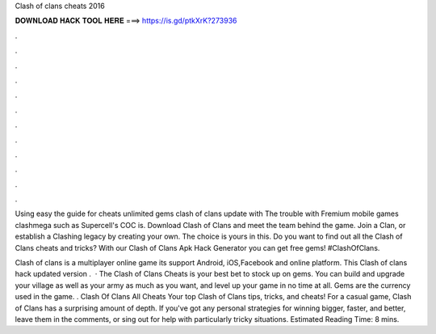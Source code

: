 Clash of clans cheats 2016



𝐃𝐎𝐖𝐍𝐋𝐎𝐀𝐃 𝐇𝐀𝐂𝐊 𝐓𝐎𝐎𝐋 𝐇𝐄𝐑𝐄 ===> https://is.gd/ptkXrK?273936



.



.



.



.



.



.



.



.



.



.



.



.

Using easy the guide for cheats unlimited gems clash of clans update with The trouble with Fremium mobile games clashmega such as Supercell's COC is. Download Clash of Clans and meet the team behind the game. Join a Clan, or establish a Clashing legacy by creating your own. The choice is yours in this. Do you want to find out all the Clash of Clans cheats and tricks? With our Clash of Clans Apk Hack Generator you can get free gems! #ClashOfClans.

Clash of clans is a multiplayer online game its support Android, iOS,Facebook and online platform. This Clash of clans hack updated version .  · The Clash of Clans Cheats is your best bet to stock up on gems. You can build and upgrade your village as well as your army as much as you want, and level up your game in no time at all. Gems are the currency used in the game. . Clash Of Clans All Cheats Your top Clash of Clans tips, tricks, and cheats! For a casual game, Clash of Clans has a surprising amount of depth. If you've got any personal strategies for winning bigger, faster, and better, leave them in the comments, or sing out for help with particularly tricky situations. Estimated Reading Time: 8 mins.
